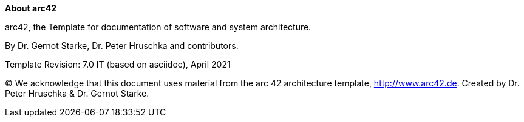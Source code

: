 :homepage: http://arc42.org

:keywords: software-architecture, documentation, template, arc42

:numbered!:
**About arc42**

[role="lead"]
arc42, the Template for documentation of
software and system architecture.

By Dr. Gernot Starke, Dr. Peter Hruschka and contributors.


Template Revision: 7.0 IT (based on asciidoc), April 2021

(C)
We acknowledge that this document uses material from the
arc 42 architecture template, http://www.arc42.de.
Created by Dr. Peter Hruschka & Dr. Gernot Starke.
